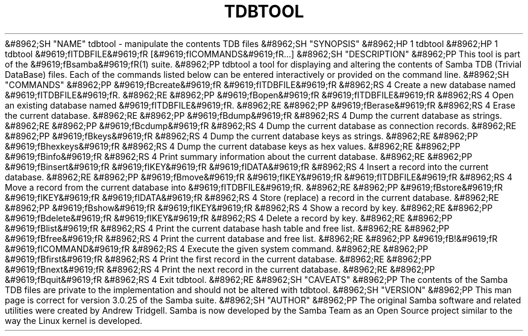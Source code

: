 .\"Generated by db2man.xsl. Don't modify this, modify the source.
.de Sh \" Subsection
.br
.if t .Sp
.ne 5
.PP
\fB\\$1\fR
.PP
..
.de Sp \" Vertical space (when we can't use .PP)
.if t .sp .5v
.if n .sp
..
.de Ip \" List item
.br
.ie \\n(.$>=3 .ne \\$3
.el .ne 3
.IP "\\$1" \\$2
..
.TH "TDBTOOL" 8 "" "" ""
&#8962;SH "NAME"
tdbtool - manipulate the contents TDB files
&#8962;SH "SYNOPSIS"
&#8962;HP 1
tdbtool
&#8962;HP 1
tdbtool &#9619;fITDBFILE&#9619;fR [&#9619;fICOMMANDS&#9619;fR...]
&#8962;SH "DESCRIPTION"
&#8962;PP
This tool is part of the
&#9619;fBsamba&#9619;fR(1)
suite.
&#8962;PP
tdbtool
a tool for displaying and altering the contents of Samba TDB (Trivial DataBase) files. Each of the commands listed below can be entered interactively or provided on the command line.
&#8962;SH "COMMANDS"
&#8962;PP
&#9619;fBcreate&#9619;fR &#9619;fITDBFILE&#9619;fR
&#8962;RS 4
Create a new database named
&#9619;fITDBFILE&#9619;fR.
&#8962;RE
&#8962;PP
&#9619;fBopen&#9619;fR &#9619;fITDBFILE&#9619;fR
&#8962;RS 4
Open an existing database named
&#9619;fITDBFILE&#9619;fR.
&#8962;RE
&#8962;PP
&#9619;fBerase&#9619;fR
&#8962;RS 4
Erase the current database.
&#8962;RE
&#8962;PP
&#9619;fBdump&#9619;fR
&#8962;RS 4
Dump the current database as strings.
&#8962;RE
&#8962;PP
&#9619;fBcdump&#9619;fR
&#8962;RS 4
Dump the current database as connection records.
&#8962;RE
&#8962;PP
&#9619;fBkeys&#9619;fR
&#8962;RS 4
Dump the current database keys as strings.
&#8962;RE
&#8962;PP
&#9619;fBhexkeys&#9619;fR
&#8962;RS 4
Dump the current database keys as hex values.
&#8962;RE
&#8962;PP
&#9619;fBinfo&#9619;fR
&#8962;RS 4
Print summary information about the current database.
&#8962;RE
&#8962;PP
&#9619;fBinsert&#9619;fR &#9619;fIKEY&#9619;fR &#9619;fIDATA&#9619;fR
&#8962;RS 4
Insert a record into the current database.
&#8962;RE
&#8962;PP
&#9619;fBmove&#9619;fR &#9619;fIKEY&#9619;fR &#9619;fITDBFILE&#9619;fR
&#8962;RS 4
Move a record from the current database into
&#9619;fITDBFILE&#9619;fR.
&#8962;RE
&#8962;PP
&#9619;fBstore&#9619;fR &#9619;fIKEY&#9619;fR &#9619;fIDATA&#9619;fR
&#8962;RS 4
Store (replace) a record in the current database.
&#8962;RE
&#8962;PP
&#9619;fBshow&#9619;fR &#9619;fIKEY&#9619;fR
&#8962;RS 4
Show a record by key.
&#8962;RE
&#8962;PP
&#9619;fBdelete&#9619;fR &#9619;fIKEY&#9619;fR
&#8962;RS 4
Delete a record by key.
&#8962;RE
&#8962;PP
&#9619;fBlist&#9619;fR
&#8962;RS 4
Print the current database hash table and free list.
&#8962;RE
&#8962;PP
&#9619;fBfree&#9619;fR
&#8962;RS 4
Print the current database and free list.
&#8962;RE
&#8962;PP
&#9619;fB!&#9619;fR &#9619;fICOMMAND&#9619;fR
&#8962;RS 4
Execute the given system command.
&#8962;RE
&#8962;PP
&#9619;fBfirst&#9619;fR
&#8962;RS 4
Print the first record in the current database.
&#8962;RE
&#8962;PP
&#9619;fBnext&#9619;fR
&#8962;RS 4
Print the next record in the current database.
&#8962;RE
&#8962;PP
&#9619;fBquit&#9619;fR
&#8962;RS 4
Exit
tdbtool.
&#8962;RE
&#8962;SH "CAVEATS"
&#8962;PP
The contents of the Samba TDB files are private to the implementation and should not be altered with
tdbtool.
&#8962;SH "VERSION"
&#8962;PP
This man page is correct for version 3.0.25 of the Samba suite.
&#8962;SH "AUTHOR"
&#8962;PP
The original Samba software and related utilities were created by Andrew Tridgell. Samba is now developed by the Samba Team as an Open Source project similar to the way the Linux kernel is developed.

